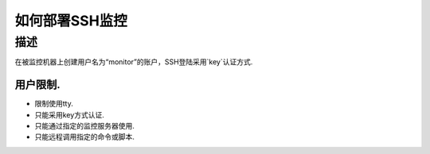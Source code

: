 =============
如何部署SSH监控
=============

描述
====

在被监控机器上创建用户名为“monitor”的账户，SSH登陆采用`key`认证方式.

用户限制.
-------

* 限制使用tty.
* 只能采用key方式认证.
* 只能通过指定的监控服务器使用.
* 只能远程调用指定的命令或脚本.





